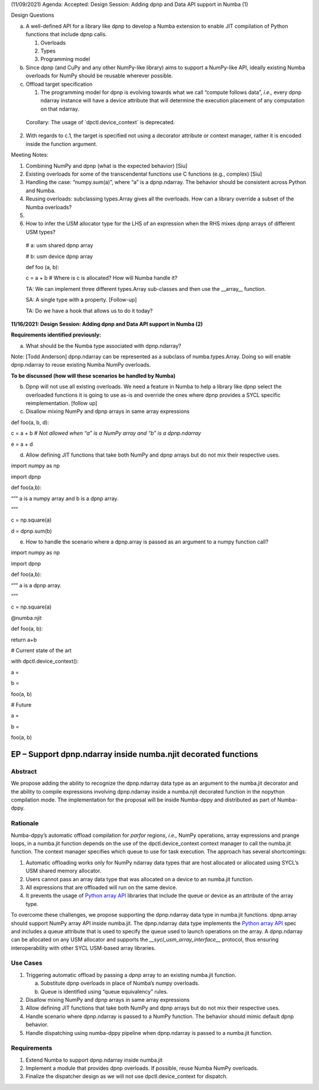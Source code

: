 (11/09/2021) Agenda: Accepted: Design Session: Adding dpnp and Data API
support in Numba (1)

Design Questions

a) A well-defined API for a library like dpnp to develop a Numba
   extension to enable JIT compilation of Python functions that include
   dpnp calls.

   1. Overloads

   2. Types

   3. Programming model

b) Since dpnp (and CuPy and any other NumPy-like library) aims to
   support a NumPy-like API, ideally existing Numba overloads for NumPy
   should be reusable wherever possible.

c) Offload target specification

   1. The programming model for dpnp is evolving towards what we call
      “compute follows data”, *i.e.,* every dpnp ndarray instance will
      have a device attribute that will determine the execution
      placement of any computation on that ndarray.

..

   Corollary: The usage of \`dpctl.device_context\` is deprecated.

2. With regards to c.1, the target is specified not using a decorator
   attribute or context manager, rather it is encoded inside the
   function argument.

Meeting Notes:

1. Combining NumPy and dpnp (what is the expected behavior) [Siu]

2. Existing overloads for some of the transcendental functions use C
   functions (e.g., complex) [Siu]

3. Handling the case: “numpy.sum(a)”, where “a” is a dpnp.ndarray. The
   behavior should be consistent across Python and Numba.

4. Reusing overloads: subclassing types.Array gives all the overloads.
   How can a library override a subset of the Numba overloads?

5.

6. How to infer the USM allocator type for the LHS of an expression when
   the RHS mixes dpnp arrays of different USM types?

..

   # a: usm shared dpnp array

   # b: usm device dpnp array

   def foo (a, b):

   c = a + b # Where is c is allocated? How will Numba handle it?

   TA: We can implement three different types.Array sub-classes and then
   use the \__array_\_ function.

   SA: A single type with a property. [Follow-up]

   TA: Do we have a hook that allows us to do it today?

**11/16/2021: Design Session: Adding dpnp and Data API support in Numba
(2)**

**Requirements identified previously:**

a) What should be the Numba type associated with dpnp.ndarray?

Note: [Todd Anderson] dpnp.ndarray can be represented as a subclass of
numba.types.Array. Doing so will enable dpnp.ndarray to reuse existing
Numba NumPy overloads.

**To be discussed (how will these scenarios be handled by Numba)**

b) Dpnp will not use all existing overloads. We need a feature in Numba
   to help a library like dpnp select the overloaded functions it is
   going to use as-is and override the ones where dpnp provides a SYCL
   specific reimplementation. [follow up]

c) Disallow mixing NumPy and dpnp arrays in same array expressions

def foo(a, b, d):

c = a + b # *Not allowed when “a” is a NumPy array and “b” is a
dpnp.ndarray*

e = a + d

d) Allow defining JIT functions that take both NumPy and dpnp arrays but
   do not mix their respective uses.

import numpy as np

import dpnp

def foo(a,b):

“”” a is a numpy array and b is a dpnp array.

“””

c = np.square(a)

d = dpnp.sum(b)

e) How to handle the scenario where a dpnp.array is passed as an
   argument to a numpy function call?

import numpy as np

import dpnp

def foo(a,b):

“”” a is a dpnp array.

“””

c = np.square(a)

@numba.njit

def foo(a, b):

return a+b

# Current state of the art

with dpctl.device_context():

a =

b =

foo(a, b)

# Future

a =

b =

foo(a, b)

EP – Support dpnp.ndarray inside numba.njit decorated functions
===============================================================

Abstract
--------

We propose adding the ability to recognize the dpnp.ndarray data type as
an argument to the numba.jit decorator and the ability to compile
expressions involving dpnp.ndarray inside a numba.njit decorated
function in the nopython compilation mode. The implementation for the
proposal will be inside Numba-dppy and distributed as part of
Numba-dppy.

Rationale
---------

Numba-dppy’s automatic offload compilation for *parfor* regions, *i.e.,*
NumPy operations, array expressions and prange loops, in a numba.jit
function depends on the use of the dpctl.device_context context manager
to call the numba.jit function. The context manager specifies which
queue to use for task execution. The approach has several shortcomings:

1. Automatic offloading works only for NumPy ndarray data types that are
   host allocated or allocated using SYCL’s USM shared memory allocator.

2. Users cannot pass an array data type that was allocated on a device
   to an numba.jit function.

3. All expressions that are offloaded will run on the same device.

4. It prevents the usage of `Python array
   API <https://data-apis.org/array-api/latest/>`__ libraries that
   include the queue or device as an attribute of the array type.

To overcome these challenges, we propose supporting the dpnp.ndarray
data type in numba.jit functions. dpnp.array should support NumPy array
API inside numba.jit. The dpnp.ndarray data type implements the `Python
array API <https://data-apis.org/array-api/latest/>`__ spec and includes
a queue attribute that is used to specify the queue used to launch
operations on the array. A dpnp.ndarray can be allocated on any USM
allocator and supports the *\__sycl_usm_array_interface_\_* protocol,
thus ensuring interoperability with other SYCL USM-based array
libraries.

Use Cases
---------

1) Triggering automatic offload by passing a dpnp array to an existing
   numba.jit function.

   a. Substitute dpnp overloads in place of Numba’s numpy overloads.

   b. Queue is identified using “queue equivalency” rules.

2) Disallow mixing NumPy and dpnp arrays in same array expressions

3) Allow defining JIT functions that take both NumPy and dpnp arrays but
   do not mix their respective uses.

4) Handle scenario where dpnp.ndarray is passed to a NumPy function. The
   behavior should mimic default dpnp behavior.

5) Handle dispatching using numba-dppy pipeline when dpnp.ndarray is
   passed to a numba.jit function.

Requirements
------------

1) Extend Numba to support dpnp.ndarray inside numba.jit

2) Implement a module that provides dpnp overloads. If possible, reuse
   Numba NumPy overloads.

3) Finalize the dispatcher design as we will not use
   dpctl.device_context for dispatch.
